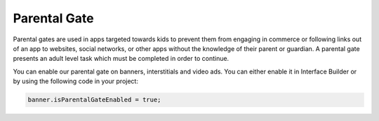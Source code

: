 Parental Gate
=============

Parental gates are used in apps targeted towards kids to prevent them from engaging in commerce or following links out of
an app to websites, social networks, or other apps without the knowledge of their parent or guardian.
A parental gate presents an adult level task which must be completed in order to continue.

You can enable our parental gate on banners, interstitials and video ads.
You can either enable it in Interface Builder or by using the following code in your project:

.. code-block:: actionscript3

    banner.isParentalGateEnabled = true;

.. image:: img/IMG_06_ParentalGate.png
    :align: center
